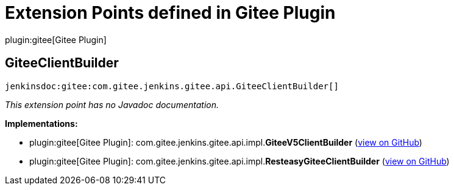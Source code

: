= Extension Points defined in Gitee Plugin

plugin:gitee[Gitee Plugin]

== GiteeClientBuilder
`jenkinsdoc:gitee:com.gitee.jenkins.gitee.api.GiteeClientBuilder[]`

_This extension point has no Javadoc documentation._

**Implementations:**

* plugin:gitee[Gitee Plugin]: com.+++<wbr/>+++gitee.+++<wbr/>+++jenkins.+++<wbr/>+++gitee.+++<wbr/>+++api.+++<wbr/>+++impl.+++<wbr/>+++**GiteeV5ClientBuilder** (link:https://github.com/jenkinsci/gitee-plugin/search?q=GiteeV5ClientBuilder&type=Code[view on GitHub])
* plugin:gitee[Gitee Plugin]: com.+++<wbr/>+++gitee.+++<wbr/>+++jenkins.+++<wbr/>+++gitee.+++<wbr/>+++api.+++<wbr/>+++impl.+++<wbr/>+++**ResteasyGiteeClientBuilder** (link:https://github.com/jenkinsci/gitee-plugin/search?q=ResteasyGiteeClientBuilder&type=Code[view on GitHub])

